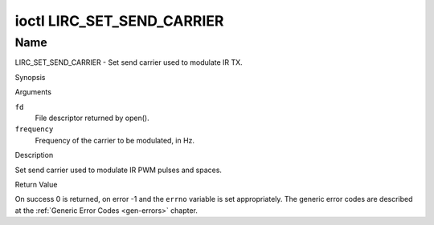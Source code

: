 .. -*- coding: utf-8; mode: rst -*-

.. _lirc_set_send_carrier:

***************************
ioctl LIRC_SET_SEND_CARRIER
***************************

Name
====

LIRC_SET_SEND_CARRIER - Set send carrier used to modulate IR TX.


Synopsis

.. c:function:: int ioctl( int fd, LIRC_SET_SEND_CARRIER, __u32 *frequency )
    :name: LIRC_SET_SEND_CARRIER

Arguments

``fd``
    File descriptor returned by open().

``frequency``
    Frequency of the carrier to be modulated, in Hz.

Description

Set send carrier used to modulate IR PWM pulses and spaces.


Return Value

On success 0 is returned, on error -1 and the ``errno`` variable is set
appropriately. The generic error codes are described at the
:ref:`Generic Error Codes <gen-errors>` chapter.
